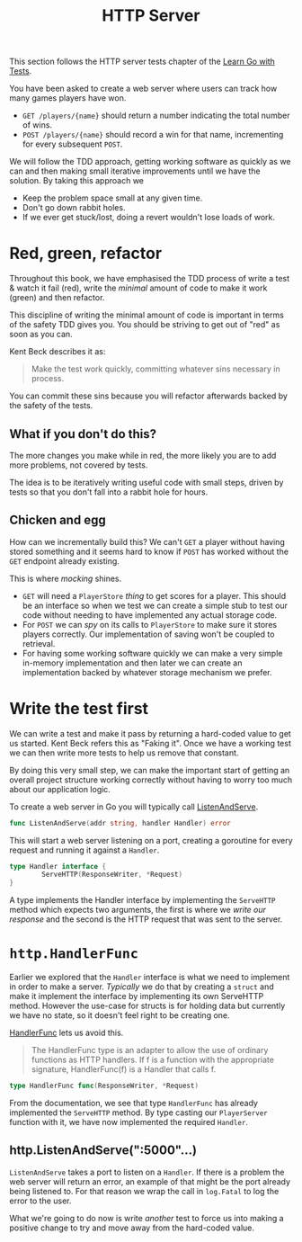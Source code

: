 #+TITLE: HTTP Server

This section follows the HTTP server tests chapter of the [[https://quii.gitbook.io/learn-go-with-tests/build-an-application/http-server][Learn Go with Tests]].

You have been asked to create a web server where users can track how many games
players have won.
- ~GET /players/{name}~ should return a number indicating the total number of
  wins.
- ~POST /players/{name}~ should record a win for that name, incrementing for
  every subsequent ~POST~.

We will follow the TDD approach, getting working software as quickly as we can
and then making small iterative improvements until we have the solution. By
taking this approach we
- Keep the problem space small at any given time.
- Don't go down rabbit holes.
- If we ever get stuck/lost, doing a revert wouldn't lose loads of work.

* Red, green, refactor
  Throughout this book, we have emphasised the TDD process of write a test &
  watch it fail (red), write the /minimal/ amount of code to make it work
  (green) and then refactor.

  This discipline of writing the minimal amount of code is important in terms of
  the safety TDD gives you. You should be striving to get out of "red" as soon
  as you can.

  Kent Beck describes it as:
  #+BEGIN_QUOTE
  Make the test work quickly, committing whatever sins necessary in process.
  #+END_QUOTE

  You can commit these sins because you will refactor afterwards backed by the
  safety of the tests.

** What if you don't do this?
   The more changes you make while in red, the more likely you are to add more
   problems, not covered by tests.

   The idea is to be iteratively writing useful code with small steps, driven by
   tests so that you don't fall into a rabbit hole for hours.

** Chicken and egg
   How can we incrementally build this? We can't ~GET~ a player without having
   stored something and it seems hard to know if ~POST~ has worked without the
   ~GET~ endpoint already existing.

   This is where /mocking/ shines.
   - ~GET~ will need a ~PlayerStore~ /thing/ to get scores for a player. This
     should be an interface so when we test we can create a simple stub to test
     our code without needing to have implemented any actual storage code.
   - For ~POST~ we can /spy/ on its calls to ~PlayerStore~ to make sure it
     stores players correctly. Our implementation of saving won't be coupled to
     retrieval.
   - For having some working software quickly we can make a very simple
     in-memory implementation and then later we can create an implementation
     backed by whatever storage mechanism we prefer.

* Write the test first
  We can write a test and make it pass by returning a hard-coded value to get us
  started. Kent Beck refers this as "Faking it". Once we have a working test we
  can then write more tests to help us remove that constant.

  By doing this very small step, we can make the important start of getting an
  overall project structure working correctly without having to worry too much
  about our application logic.

  To create a web server in Go you will typically call [[https://pkg.go.dev/net/http#ListenAndServe][ListenAndServe]].
  #+begin_src go
    func ListenAndServe(addr string, handler Handler) error
  #+end_src

  This will start a web server listening on a port, creating a goroutine for
  every request and running it against a ~Handler~.
  #+begin_src go
    type Handler interface {
            ServeHTTP(ResponseWriter, *Request)
    }
  #+end_src

  A type implements the Handler interface by implementing the ~ServeHTTP~ method
  which expects two arguments, the first is where we /write our response/ and
  the second is the HTTP request that was sent to the server.

* ~http.HandlerFunc~
  Earlier we explored that the ~Handler~ interface is what we need to implement
  in order to make a server. /Typically/ we do that by creating a ~struct~ and
  make it implement the interface by implementing its own ServeHTTP
  method. However the use-case for structs is for holding data but currently we
  have no state, so it doesn't feel right to be creating one.

  [[https://pkg.go.dev/net/http#HandlerFunc][HandlerFunc]] lets us avoid this.
  #+BEGIN_QUOTE
  The HandlerFunc type is an adapter to allow the use of ordinary functions as
  HTTP handlers. If f is a function with the appropriate signature,
  HandlerFunc(f) is a Handler that calls f.
  #+END_QUOTE

  #+begin_src go
    type HandlerFunc func(ResponseWriter, *Request)
  #+end_src

  From the documentation, we see that type ~HandlerFunc~ has already implemented
  the ~ServeHTTP~ method. By type casting our ~PlayerServer~ function with it,
  we have now implemented the required ~Handler~.

** http.ListenAndServe(":5000"...)
   ~ListenAndServe~ takes a port to listen on a ~Handler~. If there is a problem
   the web server will return an error, an example of that might be the port
   already being listened to. For that reason we wrap the call in ~log.Fatal~ to
   log the error to the user.

   What we're going to do now is write /another/ test to force us into making a
   positive change to try and move away from the hard-coded value.
